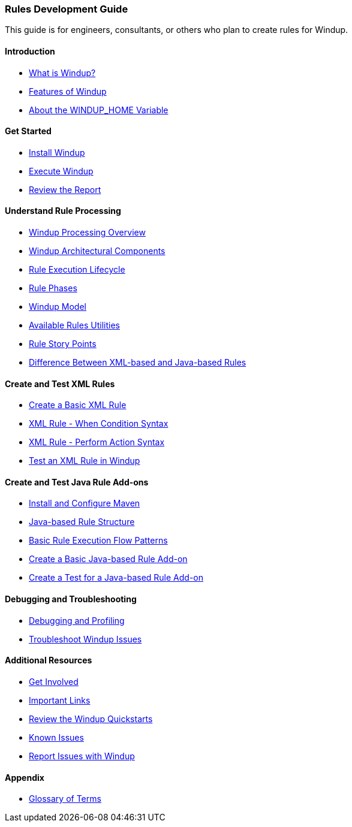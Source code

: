 :ProductName: Windup
:ProductShortName: Windup
:ProductVersion: 2.2.0-Final
:ProductDistribution: windup-distribution-2.2.0-Final
:ProductHomeVar: WINDUP_HOME 
:ProductDocHomeVar: WINDUP_DOCUMENTATION_HOME
:ProductSrcHomeVar: WINDUP_SOURCE_HOME
:ProductReleaseVar: WINDUP_RELEASE

[[Rules-Development-Guide]]
=== Rules Development Guide

This guide is for engineers, consultants, or others who plan to create rules for {ProductName}.

==== Introduction

* link:What-is-it[What is {ProductName}?]
* link:Features[Features of {ProductName}]
* link:About-the-HOME-Variable[About the {ProductHomeVar} Variable]

==== Get Started

* link:Install-[Install {ProductName}]
* link:Execute[Execute {ProductName}]
* link:Review-the-Report[Review the Report]

==== Understand Rule Processing

* link:Processing-Overview[{ProductName} Processing Overview]
* link:Architectural-Components[{ProductName} Architectural Components]
* link:Rules-Rule-Execution-Lifecycle[Rule Execution Lifecycle]
* link:Rule-Phases[Rule Phases]
* link:Rules-Models[{ProductName} Model]
* link:Rules-Available-Rules-Utilities[Available Rules Utilities]
* link:Rules-Rule-Story-Points[Rule Story Points]
* link:Rules-Difference-Between-XML-based-and-Java-based-Rules[
Difference Between XML-based and Java-based Rules]

==== Create and Test XML Rules

* link:Rules-Create-a-Basic-XML-Rule[Create a Basic XML Rule]
* link:Rules-XML-Rule-When-Condition-Syntax[XML Rule - When Condition Syntax]
* link:Rules-XML-Rule-Perform-Action-Syntax[XML Rule - Perform Action Syntax]
* link:Rules-Test-a-Basic-XML-Rule[Test an XML Rule in {ProductName}]

==== Create and Test Java Rule Add-ons

* link:Install-and-Configure-Maven[Install and Configure Maven]
* link:Rules-Java-based-Rule-Structure[Java-based Rule Structure]
* link:Rules-Basic-Rule-Execution-Flow-Patterns[Basic Rule Execution Flow Patterns]
* link:Rules-Create-a-Basic-Java-based-Rule-Add-on[Create a Basic Java-based Rule Add-on]
* link:Dev-Create-A-Test-for-A-Java-based-Rule-Add-on[Create a Test for a Java-based Rule Add-on]

==== Debugging and Troubleshooting

* link:Dev-Debugging-and-Profiling[Debugging and Profiling]
* link:Dev-Troubleshoot-Issues[Troubleshoot {ProductName} Issues]

==== Additional Resources

* link:Get-Involved[Get Involved]
* link:Important-Links[Important Links]
* link:Review-the-Quickstarts[Review the {ProductName} Quickstarts]
* link:Known-Issues[Known Issues]
* link:Report-Issues[Report Issues with {ProductName}]

==== Appendix

* link:Glossary[Glossary of Terms]



